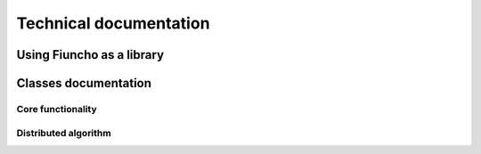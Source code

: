 ===================================
Technical documentation
===================================

-----------------------------------
Using Fiuncho as a library
-----------------------------------

-----------------------------------
Classes documentation
-----------------------------------

^^^^^^^^^^^^^^^^^^^^^^^^^^^^^^^^^^^
Core functionality
^^^^^^^^^^^^^^^^^^^^^^^^^^^^^^^^^^^

.. doxygenclass:: Dataset
   :members:

.. doxygenclass:: GenotypeTable
   :members:

.. doxygenclass:: ContingencyTable
   :members:

.. doxygenclass:: MutualInformation
   :members:

^^^^^^^^^^^^^^^^^^^^^^^^^^^^^^^^^^^
Distributed algorithm
^^^^^^^^^^^^^^^^^^^^^^^^^^^^^^^^^^^

.. doxygenclass:: MPIEngine
   :members:

.. doxygenclass:: Search
   :members:

.. doxygenclass:: ThreadedSearch
   :members:
